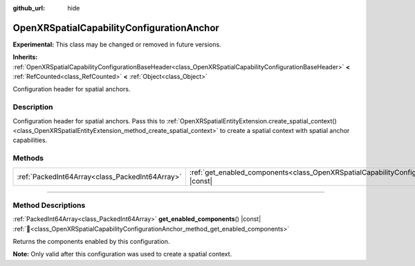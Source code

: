 :github_url: hide

.. DO NOT EDIT THIS FILE!!!
.. Generated automatically from Godot engine sources.
.. Generator: https://github.com/godotengine/godot/tree/master/doc/tools/make_rst.py.
.. XML source: https://github.com/godotengine/godot/tree/master/modules/openxr/doc_classes/OpenXRSpatialCapabilityConfigurationAnchor.xml.

.. _class_OpenXRSpatialCapabilityConfigurationAnchor:

OpenXRSpatialCapabilityConfigurationAnchor
==========================================

**Experimental:** This class may be changed or removed in future versions.

**Inherits:** :ref:`OpenXRSpatialCapabilityConfigurationBaseHeader<class_OpenXRSpatialCapabilityConfigurationBaseHeader>` **<** :ref:`RefCounted<class_RefCounted>` **<** :ref:`Object<class_Object>`

Configuration header for spatial anchors.

.. rst-class:: classref-introduction-group

Description
-----------

Configuration header for spatial anchors. Pass this to :ref:`OpenXRSpatialEntityExtension.create_spatial_context()<class_OpenXRSpatialEntityExtension_method_create_spatial_context>` to create a spatial context with spatial anchor capabilities.

.. rst-class:: classref-reftable-group

Methods
-------

.. table::
   :widths: auto

   +-------------------------------------------------+-----------------------------------------------------------------------------------------------------------------------------+
   | :ref:`PackedInt64Array<class_PackedInt64Array>` | :ref:`get_enabled_components<class_OpenXRSpatialCapabilityConfigurationAnchor_method_get_enabled_components>`\ (\ ) |const| |
   +-------------------------------------------------+-----------------------------------------------------------------------------------------------------------------------------+

.. rst-class:: classref-section-separator

----

.. rst-class:: classref-descriptions-group

Method Descriptions
-------------------

.. _class_OpenXRSpatialCapabilityConfigurationAnchor_method_get_enabled_components:

.. rst-class:: classref-method

:ref:`PackedInt64Array<class_PackedInt64Array>` **get_enabled_components**\ (\ ) |const| :ref:`🔗<class_OpenXRSpatialCapabilityConfigurationAnchor_method_get_enabled_components>`

Returns the components enabled by this configuration.

\ **Note:** Only valid after this configuration was used to create a spatial context.

.. |virtual| replace:: :abbr:`virtual (This method should typically be overridden by the user to have any effect.)`
.. |required| replace:: :abbr:`required (This method is required to be overridden when extending its base class.)`
.. |const| replace:: :abbr:`const (This method has no side effects. It doesn't modify any of the instance's member variables.)`
.. |vararg| replace:: :abbr:`vararg (This method accepts any number of arguments after the ones described here.)`
.. |constructor| replace:: :abbr:`constructor (This method is used to construct a type.)`
.. |static| replace:: :abbr:`static (This method doesn't need an instance to be called, so it can be called directly using the class name.)`
.. |operator| replace:: :abbr:`operator (This method describes a valid operator to use with this type as left-hand operand.)`
.. |bitfield| replace:: :abbr:`BitField (This value is an integer composed as a bitmask of the following flags.)`
.. |void| replace:: :abbr:`void (No return value.)`
